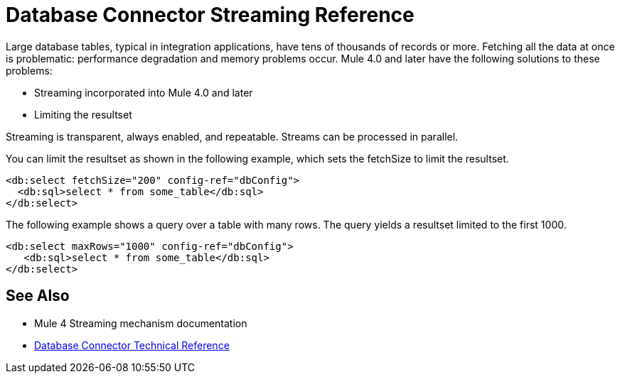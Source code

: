 = Database Connector Streaming Reference

Large database tables, typical in integration applications, have tens of thousands of records or more. Fetching all the data at once is problematic: performance degradation and memory problems occur. Mule 4.0 and later have the following solutions to these problems:

* Streaming incorporated into Mule 4.0 and later 
* Limiting the resultset

Streaming is transparent, always enabled, and repeatable. Streams can be processed in parallel.

You can limit the resultset as shown in the following example, which sets the fetchSize to limit the resultset.

[source,xml,linenums]
----
<db:select fetchSize="200" config-ref="dbConfig"> 
  <db:sql>select * from some_table</db:sql>
</db:select>
----

The following example shows a query over a table with many rows. The query yields a resultset limited to the first 1000. 

[source,xml,linenums]
----
<db:select maxRows="1000" config-ref="dbConfig">
   <db:sql>select * from some_table</db:sql>
</db:select>
----

== See Also

* Mule 4 Streaming mechanism documentation
* link:/connectors/database-documentation[Database Connector Technical Reference]
